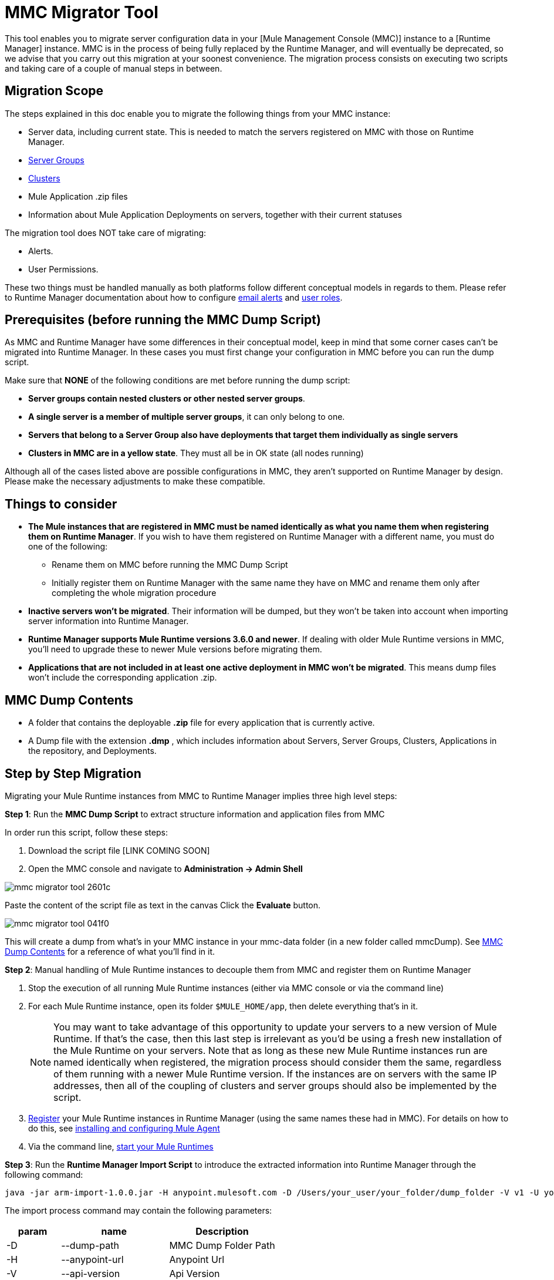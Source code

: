 = MMC Migrator Tool
:keywords: mmc, migration

This tool enables you to migrate server configuration data in your [Mule Management Console (MMC)] instance to a [Runtime Manager] instance. MMC is in the process of being fully replaced by the Runtime Manager, and will eventually be deprecated, so we advise that you carry out this migration at your soonest convenience. The migration process consists on executing two scripts and taking care of a couple of manual steps in between.

== Migration Scope

The steps explained in this doc enable you to migrate the following things from your MMC instance:

* Server data, including current state. This is needed to match the servers registered on MMC with those on Runtime Manager.
* link:/runtime-manager/managing-servers#create-a-server-group[Server Groups]
* link:/runtime-manager/managing-servers#create-a-cluster[Clusters]
* Mule Application .zip files
* Information about Mule Application Deployments on servers, together with their current statuses

The migration tool does NOT take care of migrating:

* Alerts.
* User Permissions.

These two things must be handled manually as both platforms follow different conceptual models in regards to them. Please refer to Runtime Manager documentation about how to configure link:/runtime-manager/alerts-on-runtime-manager[email alerts] and link:/access-management/roles[user roles].



== Prerequisites (before running the MMC Dump Script)

As MMC and Runtime Manager have some differences in their conceptual model, keep in mind that some corner cases can’t be migrated into Runtime Manager. In these cases you must first change your configuration in MMC before you can run the dump script.

Make sure that *NONE* of the following conditions are met before running the dump script:

* *Server groups contain nested clusters or other nested server groups*.
* *A single server is a member of multiple server groups*, it can only belong to one.
* *Servers that belong to a Server Group also have deployments that target them individually as single servers*
* *Clusters in MMC are in a yellow state*. They must all be in OK state (all nodes running)

Although all of the cases listed above are possible configurations in MMC, they aren’t supported on Runtime Manager by design. Please make the necessary adjustments to make these compatible.

== Things to consider

* *The Mule instances that are registered in MMC must be named identically as what you name them when registering them on Runtime Manager*. If you wish to have them registered on Runtime Manager with a different name, you must do one of the following:

** Rename them on MMC before running the MMC Dump Script
** Initially register them on Runtime Manager with the same name they have on MMC and rename them only after completing the whole migration procedure

* *Inactive servers won't be migrated*. Their information will be dumped, but they won’t be taken into account when importing server information into Runtime Manager.
* *Runtime Manager supports Mule Runtime versions 3.6.0 and newer*. If dealing with older Mule Runtime versions in MMC, you'll need to upgrade these to newer Mule versions before migrating them.
* *Applications that are not included in at least one active deployment in MMC won't be migrated*. This means dump files won't include the corresponding application .zip.

== MMC Dump Contents

* A folder that contains the deployable *.zip* file for every application that is currently active.
* A Dump file with the extension *.dmp* , which includes information about Servers, Server Groups, Clusters, Applications in the repository, and Deployments.

== Step by Step Migration

Migrating your Mule Runtime instances from MMC to Runtime Manager implies three high level steps:

*Step 1*: Run the *MMC Dump Script* to extract structure information and application files from MMC

In order run this script, follow these steps:

. Download the script file [LINK COMING SOON]
. Open the MMC console and navigate to *Administration -> Admin Shell*

image::mmc-migrator-tool-2601c.png[]

Paste the content of the script file as text in the canvas
Click the *Evaluate* button.

image::mmc-migrator-tool-041f0.png[]

This will create a dump from what’s in your MMC instance in your mmc-data folder (in a new folder called mmcDump). See <<MMC Dump Contents>> for a reference of what you’ll find in it.


*Step 2*: Manual handling of Mule Runtime instances to decouple them from MMC and register them on Runtime Manager

. Stop the execution of all running Mule Runtime instances (either via MMC console or via the command line)
. For each Mule Runtime instance, open its folder  `$MULE_HOME/app`, then delete everything that’s in it.

+
[NOTE]
You may want to take advantage of this opportunity to update your servers to a new version of Mule Runtime. If that’s the case, then this last step is irrelevant as you’d be using a fresh new installation of the Mule Runtime on your servers. Note that as long as these new Mule Runtime instances run are named identically when registered, the migration process should consider them the same, regardless of them running with a newer Mule Runtime version. If the instances are on servers with the same IP addresses, then all of the coupling of clusters and server groups should also be implemented by the script.


. link:/runtime-manager/managing-servers#add-a-server[Register] your Mule Runtime instances in Runtime Manager (using the same names these had in MMC). For details on how to do this, see link:/runtime-manager/installing-and-configuring-mule-agent[installing and configuring Mule Agent]
. Via the command line, link:/mule-user-guide/v/3.8/starting-and-stopping-mule-esb[start your Mule Runtimes]


*Step 3*: Run the *Runtime Manager Import Script* to introduce the extracted information into Runtime Manager
 through the following command:

[code]
----
java -jar arm-import-1.0.0.jar -H anypoint.mulesoft.com -D /Users/your_user/your_folder/dump_folder -V v1 -U your_user -P your_password -E your_env_id -O your_org_id
----

The import process command may contain the following parameters:

[cols="20%,40%,40%",options="header"]
|===
|param | name | Description
| -D | 	--dump-path	|	MMC Dump Folder Path
| -H | 	--anypoint-url	|	Anypoint Url
| -V |	--api-version	|	Api Version
| -U |	--anypoint-user |	Anypoint Username
| -P |	--anypoint-pass |	Anypoint Password
| -E |	--environment-id |	Environment ID
| -O |	--organization-id |	Organization ID
|===

[TIP]
You can also execute the jar with an *-h* or *-help* argument to access help.



[NOTE]
To obtain the required values of your Environment ID and your Organization ID, you’ll have to use the link:/runtime-manager/anypoint-platform-cli[Runtime Manager CLI]. Through this tool, run the commands link:/runtime-manager/anypoint-platform-cli#account-business-group-list[`account business-group list`] and link:/runtime-manager/anypoint-platform-cli#account-environment-list[`account environment list`]. Each returns a list with all of the available business groups / environments in your organization, together with the corresponding IDs for each.



[TIP]
If you prefer, instead of running this script once to handle your entire set of servers in one go, you can run it over as many separate batches of servers as you want. If you only register a few of your servers on the Runtime Manager and then run this script, it will configure the registered servers and ignore data about the additional servers that exist in the dump file but not on the platform, without raising any errors. If you then register more of your servers and run the script again, those servers that are already configured in the platform will be ignored and the script will only configure the newly added servers.
